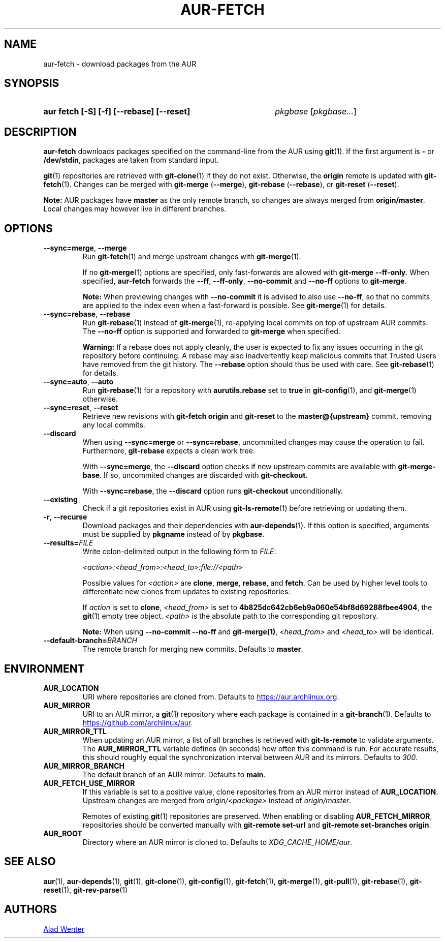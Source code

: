 .TH AUR-FETCH 1 2022-08-04 AURUTILS
.SH NAME
aur\-fetch \- download packages from the AUR
.
.SH SYNOPSIS
.SY "aur fetch [-S] [-f] [--rebase] [--reset]"
.IR pkgbase " [" pkgbase... ]
.YS
.
.SH DESCRIPTION
.B aur\-fetch
downloads packages specified on the command-line from the AUR using
.BR git (1).
If the first argument is
.B \-
or
.BR /dev/stdin ,
packages are taken from standard input.
.PP
.
.BR git (1)
repositories are retrieved with
.BR git\-clone (1)
if they do not exist. Otherwise, the
.B origin
remote is updated with
.BR git\-fetch (1).
Changes can be merged with
.BR git\-merge " (" \-\-merge ),
.BR git\-rebase " (" \-\-rebase ),
or
.BR git\-reset " (" \-\-reset ).
.PP
.B Note:
AUR packages have
.B master
as the only remote branch, so changes are always merged
from
.BR origin/master .
Local changes may however live in different branches.
.
.SH OPTIONS
.TP
.BR \-\-sync=merge ", " \-\-merge
Run
.BR git\-fetch (1)
and merge upstream changes with
.BR git\-merge (1).
.IP
If no
.BR git\-merge (1)
options are specified,
only fast-forwards are allowed with
.BR "git\-merge \-\-ff\-only" .
When specified,
.B aur\-fetch
forwards the
.BR \-\-ff ,
.BR \-\-ff\-only ,
.BR \-\-no\-commit
and
.BR \-\-no\-ff
options to
.BR git\-merge .
.IP
.B Note:
When previewing changes with
.B \-\-no\-commit
it is advised to also use
.BR \-\-no\-ff ,
so that no commits are applied to the index even when a fast-forward is possible. See
.BR git\-merge (1)
for details.
.
.TP
.BR \-\-sync=rebase ", " \-\-rebase
Run
.BR git\-rebase (1)
instead of
.BR git\-merge (1),
re-applying local commits on top of upstream AUR commits. The
.B \-\-no\-ff
option is supported and forwarded to
.BR git\-merge
when specified.
.IP
.B Warning:
If a rebase does not apply cleanly, the user is expected to fix any
issues occurring in the git repository before continuing. A rebase may
also inadvertently keep malicious commits that Trusted Users have
removed from the git history. The
.B \-\-rebase
option should thus be used with care. See
.BR git\-rebase (1)
for details.
.
.TP
.BR \-\-sync=auto ", " \-\-auto
Run
.BR git\-rebase (1)
for a repository with
.B aurutils.rebase
set to
.B true
in
.BR git\-config (1),
and
.BR git\-merge (1)
otherwise.
.
.TP
.BR \-\-sync=reset ", " \-\-reset
Retrieve new revisions with
.B git\-fetch origin
and
.B git\-reset
to the
.B master@{upstream}
commit, removing any local commits.
.
.TP
.BR \-\-discard
When using
.BR \-\-sync=merge
or
.BR \-\-sync=rebase ,
uncommitted changes may cause the operation to fail. Furthermore,
.B git\-rebase
expects a clean work tree.
.IP
With
.BR \-\-sync=merge ,
the
.B \-\-discard
option checks if new upstream commits are available with
.BR git\-merge\-base .
If so, uncommited changes are discarded with
.BR git\-checkout .
.IP
With
.BR \-\-sync=rebase ,
the
.B \-\-discard
option runs
.BR git\-checkout
unconditionally.
.
.TP
.BR \-\-existing
Check if a git repositories exist in AUR using
.BR git\-ls-remote (1)
before retrieving or updating them.
.
.TP
.BR \-r ", " \-\-recurse
Download packages and their dependencies with
.BR aur\-depends (1).
If this option is specified, arguments must be supplied by
.B pkgname
instead of by
.BR pkgbase .
.
.TP
.BI \-\-results= FILE
Write colon-delimited output in the following form to
.IR FILE :
.IP
.I <action>:<head_from>:<head_to>:file://<path>
.IP
Possible values for
.I <action>
are
.BR clone ,
.BR merge ,
.BR rebase ,
and
.BR fetch .
Can be used by higher level tools to differentiate new clones from
updates to existing repositories.
.IP
If
.I action
is set to
.BR clone ,
.I <head_from>
is set to
.BR 4b825dc642cb6eb9a060e54bf8d69288fbee4904 ,
the
.BR git (1)
empty tree object.
.I <path>
is the absolute path to the corresponding git repository.
.IP
.B Note:
When using
.B \-\-no\-commit \-\-no\-ff
and
.BR git\-merge(1) ,
.I <head_from>
and
.I <head_to>
will be identical.
.
.TP
.BI \-\-default\-branch= BRANCH
The remote branch for merging new commits. Defaults to
.BR master .
.
.SH ENVIRONMENT
.TP
.B AUR_LOCATION
URI where repositories are cloned from. Defaults to
.MT https://aur.archlinux.org .
.ME .
.
.TP
.B AUR_MIRROR
URI to an AUR mirror, a
.BR git (1)
repository where each package is contained in a
.BR git\-branch (1).
Defaults to
.MT https://github.com/archlinux/aur
.ME .
.
.TP
.B AUR_MIRROR_TTL
When updating an AUR mirror, a list of all branches is retrieved with
.BR git\-ls\-remote
to validate arguments. The
.B AUR_MIRROR_TTL
variable defines (in seconds) how often this command is run. For accurate
results, this should roughly equal the synchronization interval between AUR and
its mirrors. Defaults to
.IR 300 .
.
.TP
.B AUR_MIRROR_BRANCH
The default branch of an AUR mirror. Defaults to
.BR main .
.
.TP
.B AUR_FETCH_USE_MIRROR
If this variable is set to a positive value, clone repositories from an AUR
mirror instead of
.BR AUR_LOCATION .
Upstream changes are merged from
.I origin/<package>
instead of
.IR origin/master .
.IP
Remotes of existing
.BR git (1)
repositories are preserved. When enabling or disabling
.BR AUR_FETCH_MIRROR ,
repositories should be converted manually with
.B git\-remote set\-url
and
.BR "git\-remote set\-branches origin" .
.
.TP
.B AUR_ROOT
Directory where an AUR mirror is cloned to. Defaults to
.IR XDG_CACHE_HOME/aur .
.
.SH SEE ALSO
.ad l
.nh
.BR aur (1),
.BR aur\-depends (1),
.BR git (1),
.BR git\-clone (1),
.BR git\-config (1),
.BR git\-fetch (1),
.BR git\-merge (1),
.BR git\-pull (1),
.BR git\-rebase (1),
.BR git\-reset (1),
.BR git\-rev\-parse (1)
.
.SH AUTHORS
.MT https://github.com/AladW
Alad Wenter
.ME
.
.\" vim: set textwidth=72:

